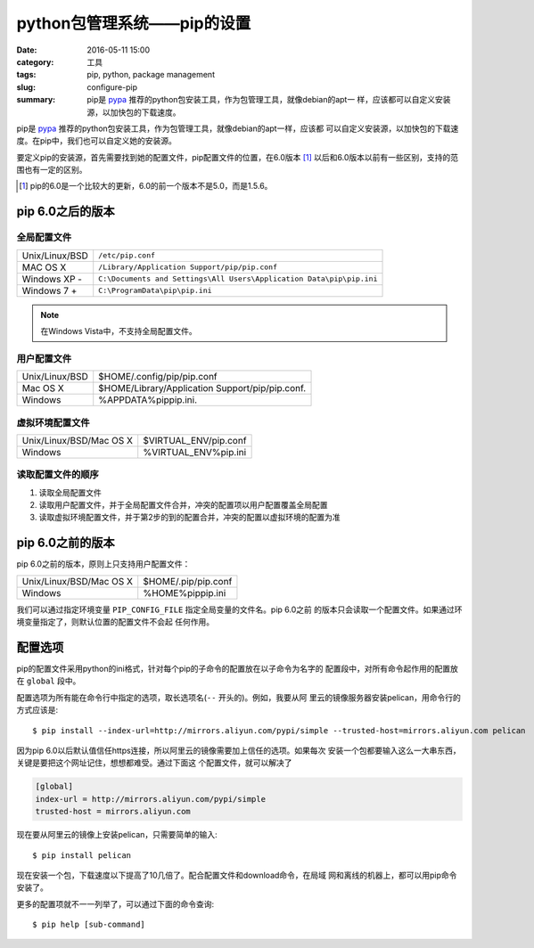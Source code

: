 ~~~~~~~~~~~~~~~~~~~~~~~~~~~~~~
python包管理系统——pip的设置
~~~~~~~~~~~~~~~~~~~~~~~~~~~~~~

:date: 2016-05-11 15:00
:category: 工具
:tags: pip, python, package management
:slug: configure-pip
:summary: pip是 pypa_ 推荐的python包安装工具，作为包管理工具，就像debian的apt一
          样，应该都可以自定义安装源，以加快包的下载速度。


pip是 pypa_ 推荐的python包安装工具，作为包管理工具，就像debian的apt一样，应该都
可以自定义安装源，以加快包的下载速度。在pip中，我们也可以自定义她的安装源。

要定义pip的安装源，首先需要找到她的配置文件，pip配置文件的位置，在6.0版本 [#]_
以后和6.0版本以前有一些区别，支持的范围也有一定的区别。

.. _pypa: https://www.pypa.io/en/latest/
.. [#] pip的6.0是一个比较大的更新，6.0的前一个版本不是5.0，而是1.5.6。

pip 6.0之后的版本
=================

全局配置文件
-------------

=============== ===============================================================
Unix/Linux/BSD  ``/etc/pip.conf``
MAC OS X        ``/Library/Application Support/pip/pip.conf``
Windows XP -    ``C:\Documents and Settings\All Users\Application Data\pip\pip.ini``
Windows 7 +     ``C:\ProgramData\pip\pip.ini``
=============== ===============================================================

.. note:: 在Windows Vista中，不支持全局配置文件。

用户配置文件
-------------

============== ===============================================
Unix/Linux/BSD $HOME/.config/pip/pip.conf
Mac OS X       $HOME/Library/Application Support/pip/pip.conf.
Windows        %APPDATA%\pip\pip.ini.
============== ===============================================

虚拟环境配置文件
----------------

======================= =====================================
Unix/Linux/BSD/Mac OS X $VIRTUAL_ENV/pip.conf
Windows                 %VIRTUAL_ENV%\pip.ini
======================= =====================================

读取配置文件的顺序
------------------
1. 读取全局配置文件
2. 读取用户配置文件，并于全局配置文件合并，冲突的配置项以用户配置覆盖全局配置
3. 读取虚拟环境配置文件，并于第2步的到的配置合并，冲突的配置以虚拟环境的配置为准

pip 6.0之前的版本
=================

pip 6.0之前的版本，原则上只支持用户配置文件：

======================= ====================
Unix/Linux/BSD/Mac OS X $HOME/.pip/pip.conf
Windows                 %HOME%\pip\pip.ini
======================= ====================

我们可以通过指定环境变量 ``PIP_CONFIG_FILE`` 指定全局变量的文件名。pip 6.0之前
的版本只会读取一个配置文件。如果通过环境变量指定了，则默认位置的配置文件不会起
任何作用。

配置选项
========

pip的配置文件采用python的ini格式，针对每个pip的子命令的配置放在以子命令为名字的
配置段中，对所有命令起作用的配置放在 ``global`` 段中。

配置选项为所有能在命令行中指定的选项，取长选项名(``--`` 开头的)。例如，我要从阿
里云的镜像服务器安装pelican，用命令行的方式应该是::

   $ pip install --index-url=http://mirrors.aliyun.com/pypi/simple --trusted-host=mirrors.aliyun.com pelican

因为pip 6.0以后默认值信任https连接，所以阿里云的镜像需要加上信任的选项。如果每次
安装一个包都要输入这么一大串东西，关键是要把这个网址记住，想想都难受。通过下面这
个配置文件，就可以解决了

.. code-block:: ini

  [global]
  index-url = http://mirrors.aliyun.com/pypi/simple
  trusted-host = mirrors.aliyun.com

现在要从阿里云的镜像上安装pelican，只需要简单的输入::

   $ pip install pelican

现在安装一个包，下载速度以下提高了10几倍了。配合配置文件和download命令，在局域
网和离线的机器上，都可以用pip命令安装了。

更多的配置项就不一一列举了，可以通过下面的命令查询::

   $ pip help [sub-command]

